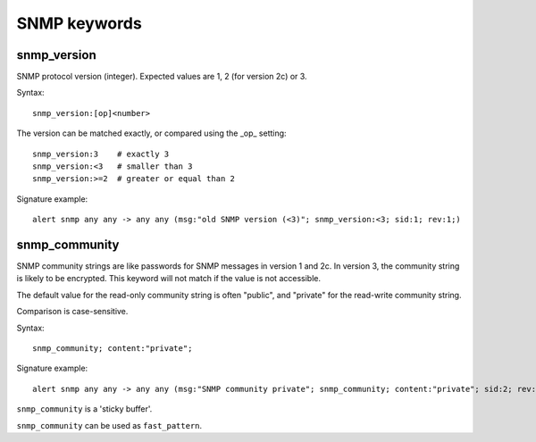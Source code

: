 SNMP keywords
=============

snmp_version
------------

SNMP protocol version (integer). Expected values are 1, 2 (for version 2c) or 3.

Syntax::

 snmp_version:[op]<number>

The version can be matched exactly, or compared using the _op_ setting::

 snmp_version:3    # exactly 3
 snmp_version:<3   # smaller than 3
 snmp_version:>=2  # greater or equal than 2

Signature example::

 alert snmp any any -> any any (msg:"old SNMP version (<3)"; snmp_version:<3; sid:1; rev:1;)

snmp_community
--------------

SNMP community strings are like passwords for SNMP messages in version 1 and 2c.
In version 3, the community string is likely to be encrypted. This keyword will not
match if the value is not accessible.

The default value for the read-only community string is often "public", and
"private" for the read-write community string.

Comparison is case-sensitive.

Syntax::

 snmp_community; content:"private";

Signature example::

 alert snmp any any -> any any (msg:"SNMP community private"; snmp_community; content:"private"; sid:2; rev:1;)

``snmp_community`` is a 'sticky buffer'.

``snmp_community`` can be used as ``fast_pattern``.


